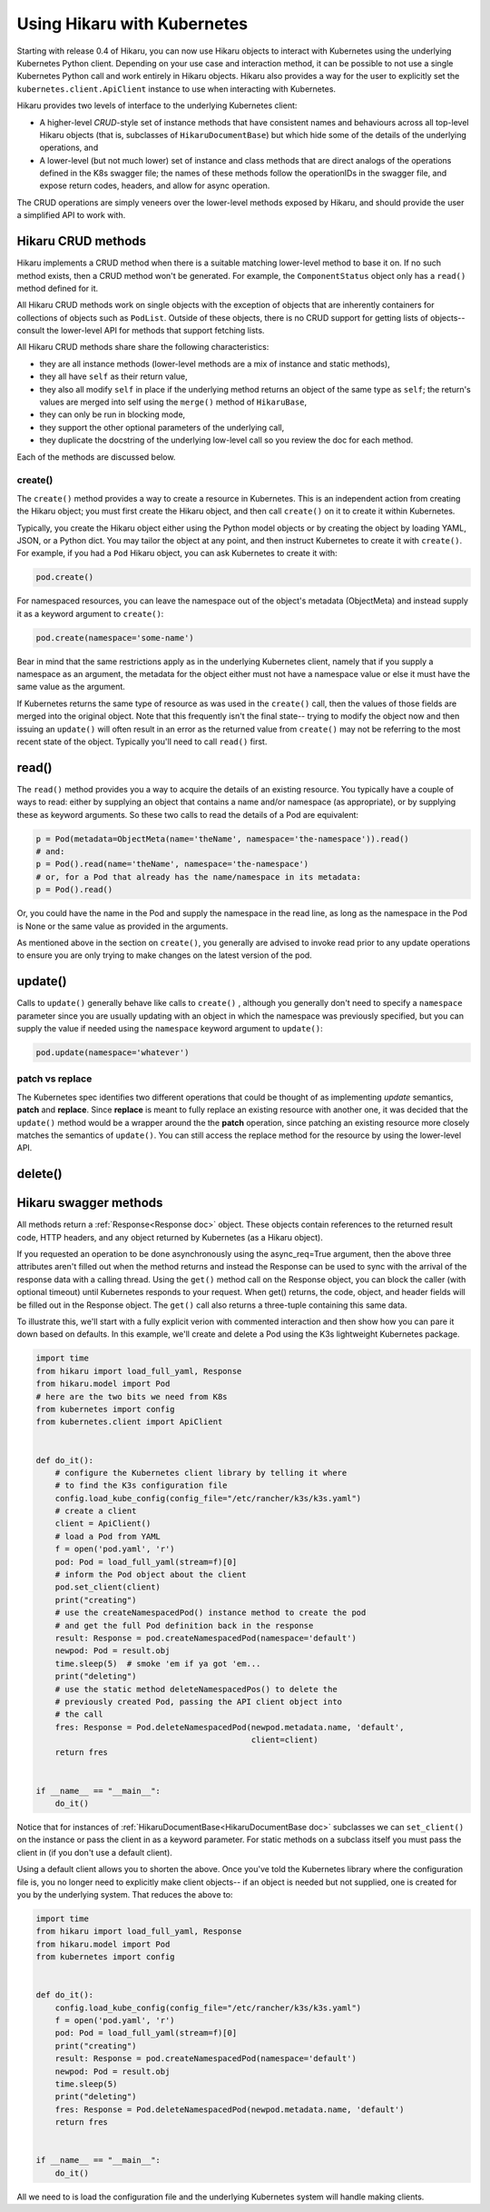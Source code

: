 ****************************
Using Hikaru with Kubernetes
****************************

Starting with release 0.4 of Hikaru, you can now use Hikaru objects to interact with
Kubernetes using the underlying Kubernetes Python client. Depending on your use case and
interaction method, it can be possible to not use a single Kubernetes Python call and work
entirely in Hikaru objects. Hikaru also provides a way for the user to explicitly set the
``kubernetes.client.ApiClient`` instance to use when interacting with Kubernetes.

Hikaru provides two levels of interface to the underlying Kubernetes client:

- A higher-level `CRUD`-style set of instance methods that have consistent names and
  behaviours across all top-level Hikaru objects (that is, subclasses of
  ``HikaruDocumentBase``) but which hide some of the details of the underlying operations, and
- A lower-level (but not much lower) set of instance and class methods that are direct
  analogs of the operations defined in the K8s swagger file; the names of these methods
  follow the operationIDs in the swagger file, and expose return codes, headers, and allow
  for async operation.

The CRUD operations are simply veneers over the lower-level methods exposed by Hikaru, and
should provide the user a simplified API to work with.

Hikaru CRUD methods
********************

Hikaru implements a CRUD method when there is a suitable matching lower-level method to
base it on. If no such method exists, then a CRUD method won't be generated. For example,
the ``ComponentStatus`` object only has a ``read()`` method defined for it.

All Hikaru CRUD methods work on single objects with the exception of objects that are
inherently containers for collections of objects such as ``PodList``. Outside of these
objects, there is no CRUD support for getting lists of objects-- consult the lower-level
API for methods that support fetching lists.

All Hikaru CRUD methods share share the following characteristics:

- they are all instance methods (lower-level methods are a mix of instance and static
  methods),
- they all have ``self`` as their return value,
- they also all modify ``self`` in place if the underlying method returns an object of the
  same type as ``self``; the return's values are merged into self using the ``merge()``
  method of ``HikaruBase``,
- they can only be run in blocking mode,
- they support the other optional parameters of the underlying call,
- they duplicate the docstring of the underlying low-level call so you review the doc
  for each method.

Each of the methods are discussed below.

create()
--------

The ``create()`` method provides a way to create a resource in Kubernetes. This is an independent
action from creating the Hikaru object; you must first create the Hikaru object, and then call
``create()`` on it to create it within Kubernetes.

Typically, you create the Hikaru object either using the Python model objects or by creating the
object by loading YAML, JSON, or a Python dict. You may tailor the object at any point, and then
instruct Kubernetes to create it with ``create()``. For example, if you had a ``Pod`` Hikaru
object, you can ask Kubernetes to create it with:

.. code:: python

    pod.create()

For namespaced resources, you can leave the namespace out of the object's metadata
(ObjectMeta) and instead supply it as a keyword argument to ``create()``:

.. code:: python

    pod.create(namespace='some-name')

Bear in mind that the same restrictions apply as in the underlying Kubernetes client, namely
that if you supply a namespace as an argument, the metadata for the object either must not have
a namespace value or else it must have the same value as the argument.

If Kubernetes returns the same type of resource as was used in the ``create()`` call, then the
values of those fields are merged into the original object. Note that this frequently isn't the
final state-- trying to modify the object now and then issuing an ``update()`` will often result
in an error as the returned value from ``create()`` may not be referring to the most recent state
of the object. Typically you'll need to call ``read()`` first.

read()
******

The ``read()`` method provides you a way to acquire the details of an existing resource.
You typically have a couple of ways to read: either by supplying an object that contains a
name and/or namespace (as appropriate), or by supplying these as keyword arguments. So these
two calls to read the details of a Pod are equivalent:

.. code:: python

    p = Pod(metadata=ObjectMeta(name='theName', namespace='the-namespace')).read()
    # and:
    p = Pod().read(name='theName', namespace='the-namespace')
    # or, for a Pod that already has the name/namespace in its metadata:
    p = Pod().read()

Or, you could have the name in the Pod and supply the namespace in the read line, as long as the
namespace in the Pod is None or the same value as provided in the arguments.

As mentioned above in the section on ``create()``, you generally are advised to invoke read prior
to any update operations to ensure you are only trying to make changes on the latest version of
the pod.

update()
********

Calls to ``update()`` generally behave like calls to ``create()`` , although you generally
don't need to specify a ``namespace`` parameter since you are usually updating with an object
in which the namespace was previously specified, but you can supply the value if needed using
the ``namespace`` keyword argument to ``update()``:

.. code:: python

    pod.update(namespace='whatever')

patch vs replace
----------------

The Kubernetes spec identifies two different operations that could be thought of as implementing
`update` semantics, **patch** and **replace**. Since **replace** is meant to fully replace an
existing resource with another one, it was decided that the ``update()`` method would be a
wrapper around the the **patch** operation, since patching an existing resource more closely
matches the semantics of ``update()``. You can still access the replace method for the resource
by using the lower-level API.

delete()
********




Hikaru swagger methods
******************

All methods return a :ref:`Response<Response doc>` object. These objects contain
references to the returned result code, HTTP headers, and any object returned by
Kubernetes (as a Hikaru object).

If you requested an operation to be done asynchronously using the async_req=True
argument,
then the above three attributes aren't filled out when the method returns and instead the
Response can be used
to sync with the arrival of the response data with a calling thread. Using the ``get()``
method call on the
Response object, you can block the caller (with optional timeout) until Kubernetes
responds to your request. When get() returns, the code, object, and header fields will be
filled out in the Response object. The ``get()`` call also returns a three-tuple
containing this same data.

To illustrate this, we'll start with a fully explicit verion with commented interaction and
then show how you can pare it down based on defaults. In this example,
we'll create and delete a Pod using the K3s lightweight Kubernetes package.

.. code:: python

    import time
    from hikaru import load_full_yaml, Response
    from hikaru.model import Pod
    # here are the two bits we need from K8s
    from kubernetes import config
    from kubernetes.client import ApiClient
    
    
    def do_it():
        # configure the Kubernetes client library by telling it where
        # to find the K3s configuration file
        config.load_kube_config(config_file="/etc/rancher/k3s/k3s.yaml")
        # create a client
        client = ApiClient()
        # load a Pod from YAML
        f = open('pod.yaml', 'r')
        pod: Pod = load_full_yaml(stream=f)[0]
        # inform the Pod object about the client
        pod.set_client(client)
        print("creating")
        # use the createNamespacedPod() instance method to create the pod
        # and get the full Pod definition back in the response
        result: Response = pod.createNamespacedPod(namespace='default')
        newpod: Pod = result.obj
        time.sleep(5)  # smoke 'em if ya got 'em...
        print("deleting")
        # use the static method deleteNamespacedPos() to delete the
        # previously created Pod, passing the API client object into
        # the call
        fres: Response = Pod.deleteNamespacedPod(newpod.metadata.name, 'default',
                                                 client=client)
        return fres
    
    
    if __name__ == "__main__":
        do_it()

Notice that for instances of :ref:`HikaruDocumentBase<HikaruDocumentBase doc>`
subclasses we can ``set_client()``
on the instance or pass the client in as a keyword parameter. For static methods on
a subclass itself you must pass the client in (if you don't use a default client).

Using a default client allows you to shorten the above. Once you've told
the Kubernetes library where the configuration file is, you no longer need to explicitly
make client objects-- if an object is needed but not supplied, one is created for you
by the underlying system. That reduces the above to:

.. code:: python

    import time
    from hikaru import load_full_yaml, Response
    from hikaru.model import Pod
    from kubernetes import config
    
    
    def do_it():
        config.load_kube_config(config_file="/etc/rancher/k3s/k3s.yaml")
        f = open('pod.yaml', 'r')
        pod: Pod = load_full_yaml(stream=f)[0]
        print("creating")
        result: Response = pod.createNamespacedPod(namespace='default')
        newpod: Pod = result.obj
        time.sleep(5)
        print("deleting")
        fres: Response = Pod.deleteNamespacedPod(newpod.metadata.name, 'default')
        return fres
    
    
    if __name__ == "__main__":
        do_it()
    
All we need to is load the configuration file and the underlying Kubernetes system will
handle making clients.

